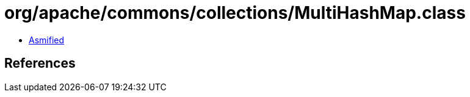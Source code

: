 = org/apache/commons/collections/MultiHashMap.class

 - link:MultiHashMap-asmified.java[Asmified]

== References

